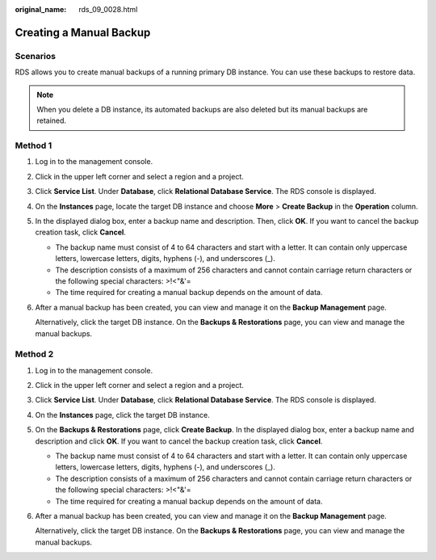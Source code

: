 :original_name: rds_09_0028.html

.. _rds_09_0028:

Creating a Manual Backup
========================

Scenarios
---------

RDS allows you to create manual backups of a running primary DB instance. You can use these backups to restore data.

.. note::

   When you delete a DB instance, its automated backups are also deleted but its manual backups are retained.

Method 1
--------

#. Log in to the management console.

#. Click |image1| in the upper left corner and select a region and a project.

#. Click **Service List**. Under **Database**, click **Relational Database Service**. The RDS console is displayed.

#. On the **Instances** page, locate the target DB instance and choose **More** > **Create Backup** in the **Operation** column.

#. In the displayed dialog box, enter a backup name and description. Then, click **OK**. If you want to cancel the backup creation task, click **Cancel**.

   -  The backup name must consist of 4 to 64 characters and start with a letter. It can contain only uppercase letters, lowercase letters, digits, hyphens (-), and underscores (_).
   -  The description consists of a maximum of 256 characters and cannot contain carriage return characters or the following special characters: >!<"&'=
   -  The time required for creating a manual backup depends on the amount of data.

#. After a manual backup has been created, you can view and manage it on the **Backup Management** page.

   Alternatively, click the target DB instance. On the **Backups & Restorations** page, you can view and manage the manual backups.

Method 2
--------

#. Log in to the management console.

#. Click |image2| in the upper left corner and select a region and a project.

#. Click **Service List**. Under **Database**, click **Relational Database Service**. The RDS console is displayed.

#. On the **Instances** page, click the target DB instance.

#. On the **Backups & Restorations** page, click **Create Backup**. In the displayed dialog box, enter a backup name and description and click **OK**. If you want to cancel the backup creation task, click **Cancel**.

   -  The backup name must consist of 4 to 64 characters and start with a letter. It can contain only uppercase letters, lowercase letters, digits, hyphens (-), and underscores (_).
   -  The description consists of a maximum of 256 characters and cannot contain carriage return characters or the following special characters: >!<"&'=
   -  The time required for creating a manual backup depends on the amount of data.

#. After a manual backup has been created, you can view and manage it on the **Backup Management** page.

   Alternatively, click the target DB instance. On the **Backups & Restorations** page, you can view and manage the manual backups.

.. |image1| image:: /_static/images/en-us_image_0000001470260233.png
.. |image2| image:: /_static/images/en-us_image_0000001470260233.png
